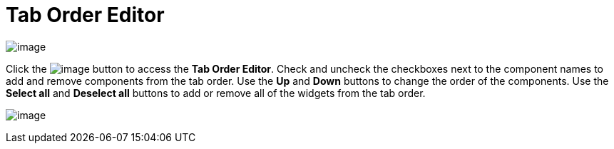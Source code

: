 ifdef::env-github[]
:imagesdir: ../../html/userinterface/
endif::[]

= Tab Order Editor

image:images/property_editor_taborder1.png[image]

Click the image:images/ellipses.png[image] button to access the *Tab
Order Editor*. Check and uncheck the checkboxes next to the component
names to add and remove components from the tab order. Use the *Up* and
*Down* buttons to change the order of the components. Use the *Select
all* and *Deselect all* buttons to add or remove all of the widgets from
the tab order.

image:images/property_editor_taborder2.png[image]